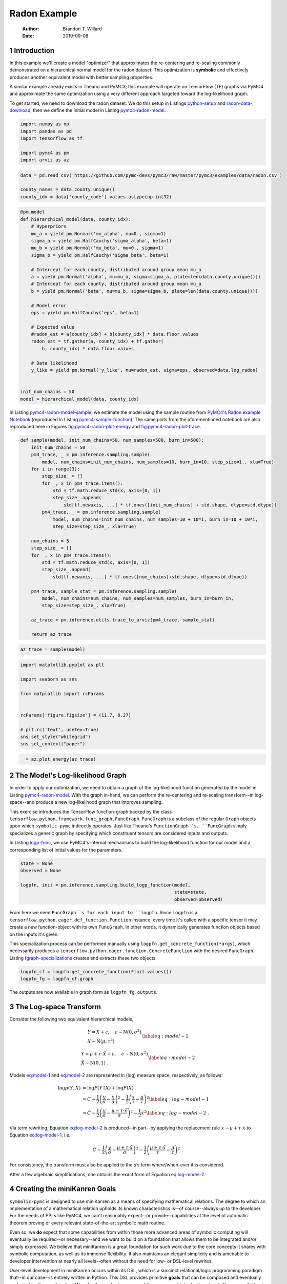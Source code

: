 =============
Radon Example
=============

    :Author: Brandon T. Willard
    :Date: 2019-09-08



1 Introduction
--------------

In this example we'll create a model "optimizer" that approximates the
re-centering and re-scaling commonly demonstrated on a hierarchical normal model
for the radon dataset.  This optimization is **symbolic** and effectively produces
another equivalent model with better sampling properties.

A similar example already exists in Theano and PyMC3; this example will operate
on TensorFlow (TF) graphs via PyMC4 and approximate the same optimization using
a very different approach targeted toward the log-likelihood graph.

To get started, we need to download the radon dataset.  We do this setup in
Listings `python-setup`_ and `radon-data-download`_, then we
define the initial model in Listing `pymc4-radon-model`_.

.. code:: python
    :name: python-setup

    import numpy as np
    import pandas as pd
    import tensorflow as tf

    import pymc4 as pm
    import arviz as az

.. code:: python
    :name: radon-data-download

    data = pd.read_csv('https://github.com/pymc-devs/pymc3/raw/master/pymc3/examples/data/radon.csv')

    county_names = data.county.unique()
    county_idx = data['county_code'].values.astype(np.int32)

.. code:: python
    :name: pymc4-radon-model

    @pm.model
    def hierarchical_model(data, county_idx):
        # Hyperpriors
        mu_a = yield pm.Normal('mu_alpha', mu=0., sigma=1)
        sigma_a = yield pm.HalfCauchy('sigma_alpha', beta=1)
        mu_b = yield pm.Normal('mu_beta', mu=0., sigma=1)
        sigma_b = yield pm.HalfCauchy('sigma_beta', beta=1)

        # Intercept for each county, distributed around group mean mu_a
        a = yield pm.Normal('alpha', mu=mu_a, sigma=sigma_a, plate=len(data.county.unique()))
        # Intercept for each county, distributed around group mean mu_a
        b = yield pm.Normal('beta', mu=mu_b, sigma=sigma_b, plate=len(data.county.unique()))

        # Model error
        eps = yield pm.HalfCauchy('eps', beta=1)

        # Expected value
        #radon_est = a[county_idx] + b[county_idx] * data.floor.values
        radon_est = tf.gather(a, county_idx) + tf.gather(
            b, county_idx) * data.floor.values

        # Data likelihood
        y_like = yield pm.Normal('y_like', mu=radon_est, sigma=eps, observed=data.log_radon)


    init_num_chains = 50
    model = hierarchical_model(data, county_idx)

In Listing `pymc4-radon-model-sample`_, we estimate the model using the sample
routine from `PyMC4's Radon example Notebook <https://github.com/pymc-devs/pymc4/blob/master/notebooks/radon_hierarchical.ipynb>`_ (reproduced in Listing
`pymc4-sample-function`_).  The same plots from the aforementioned notebook are
also reproduced here in Figures `fig:pymc4-radon-plot-energy`_ and
`fig:pymc4-radon-plot-trace`_.

.. code:: python
    :name: pymc4-sample-function

    def sample(model, init_num_chains=50, num_samples=500, burn_in=500):
        init_num_chains = 50
        pm4_trace, _ = pm.inference.sampling.sample(
            model, num_chains=init_num_chains, num_samples=10, burn_in=10, step_size=1., xla=True)
        for i in range(3):
            step_size_ = []
            for _, x in pm4_trace.items():
                std = tf.math.reduce_std(x, axis=[0, 1])
                step_size_.append(
                    std[tf.newaxis, ...] * tf.ones([init_num_chains] + std.shape, dtype=std.dtype))
            pm4_trace, _ = pm.inference.sampling.sample(
                model, num_chains=init_num_chains, num_samples=10 + 10*i, burn_in=10 + 10*i,
                step_size=step_size_, xla=True)

        num_chains = 5
        step_size_ = []
        for _, x in pm4_trace.items():
            std = tf.math.reduce_std(x, axis=[0, 1])
            step_size_.append(
                std[tf.newaxis, ...] * tf.ones([num_chains]+std.shape, dtype=std.dtype))

        pm4_trace, sample_stat = pm.inference.sampling.sample(
            model, num_chains=num_chains, num_samples=num_samples, burn_in=burn_in,
            step_size=step_size_, xla=True)

        az_trace = pm.inference.utils.trace_to_arviz(pm4_trace, sample_stat)

        return az_trace

.. code:: python
    :name: pymc4-radon-model-sample

    az_trace = sample(model)

.. code:: python
    :name: pymc4-radon-plot-setup

    import matplotlib.pyplot as plt

    import seaborn as sns

    from matplotlib import rcParams


    rcParams['figure.figsize'] = (11.7, 8.27)

    # plt.rc('text', usetex=True)
    sns.set_style("whitegrid")
    sns.set_context("paper")

.. code:: python
    :name: pymc4-radon-plot-energy

    _ = az.plot_energy(az_trace)

.. _fig:pymc4-radon-plot-energy:

.. image:: _static/pymc4-radon-plot-energy.png


.. _fig:pymc4-radon-plot-trace:

.. image:: _static/pymc4-radon-plot-trace.png

2 The Model's Log-likelihood Graph
----------------------------------

In order to apply our optimization, we need to obtain a graph of the
log-likelihood function generated by the model in Listing `pymc4-radon-model`_.
With the graph in-hand, we can perform the re-centering and re-scaling
transform--in log-space--and produce a new log-likelihood graph that improves
sampling.

This exercise introduces the TensorFlow function-graph backed by the class
``tensorflow.python.framework.func_graph.FuncGraph``.
``FuncGraph`` is a subclass of the regular
``Graph`` objects upon which
``symbolic-pymc`` indirectly operates.  Just like
Theano's
``FunctionGraph``s, ``FuncGraph``
simply specializes a generic graph by specifying which constituent tensors are
considered inputs and outputs.

In Listing `logp-func`_, we use PyMC4's internal mechanisms to build the
log-likelihood function for our model and a corresponding list of initial values
for the parameters.

.. code:: python
    :name: logp-func

    state = None
    observed = None

    logpfn, init = pm.inference.sampling.build_logp_function(model,
                                                             state=state,
                                                             observed=observed)

From here we need ``FuncGraph``s for each input
to ``logpfn``.  Since ``logpfn`` is
a ``tensorflow.python.eager.def_function.Function``
instance, every time it's called with a specific tensor it may create a new
function-object with its own ``FuncGraph``.  In other
words, it dynamically generates function objects based on the inputs it's given.

This specialization process can be performed manually
using ``logpfn.get_concrete_function(*args)``, which
necessarily produces
a ``tensorflow.python.eager.function.ConcreteFunction``
with the desired ``FuncGraph``.  Listing
`fgraph-specializations`_ creates and extracts these two objects.

.. code:: python
    :name: fgraph-specializations

    logpfn_cf = logpfn.get_concrete_function(*init.values())
    logpfn_fg = logpfn_cf.graph

The outputs are now available in graph form
as ``logpfn_fg.outputs``.

3 The Log-space Transform
-------------------------

Consider the following two equivalent hierarchical models,

.. math::

    \begin{equation}
      \begin{gathered}
        Y = X + \epsilon, \quad
        \epsilon \sim \operatorname{N}\left(0, \sigma^2\right)
        \\
        X \sim \operatorname{N}\left(\mu, \tau^2\right)
      \end{gathered}
    \label{eq:model-1}
    \end{equation}

.. math::

    \begin{equation}
      \begin{gathered}
        Y = \mu + \tau \cdot \tilde{X} + \epsilon, \quad
        \epsilon \sim \operatorname{N}\left(0, \sigma^2\right)
        \\
        \tilde{X} \sim \operatorname{N}\left(0, 1\right)
      \;.
      \end{gathered}
    \label{eq:model-2}
    \end{equation}

Models `eq:model-1 <eq:model-1>`_ and `eq:model-2 <eq:model-2>`_ are represented in (log) measure space,
respectively, as follows:

.. math::

    \begin{align}
        \log p(Y, X) &= \log P(Y\mid X) + \log P(X)
        \nonumber
        \\
        &= C - \frac{1}{2} \left(\frac{y}{\sigma} - \frac{x}{\sigma}\right)^2 -
           \frac{1}{2} \left(\frac{x}{\tau} - \frac{\mu}{\tau}\right)^2
        \label{eq:log-model-1}
        \\
        &= \tilde{C} - \frac{1}{2} \left(\frac{y}{\sigma} - \frac{\mu - \tau \cdot \tilde{x}}{\sigma}\right)^2 - \frac{1}{2} \tilde{x}^2
      \label{eq:log-model-2}
      \;.
    \end{align}

Via term rewriting, Equation `eq:log-model-2 <eq:log-model-2>`_ is produced--in part--by
applying the replacement rule :math:`x \to \mu + \tau \cdot \tilde{x}` to Equation
`eq:log-model-1 <eq:log-model-1>`_, i.e.

.. math::

    \begin{align*}
    \tilde{C} - \frac{1}{2} \left(\frac{y}{\sigma} - \frac{\mu + \tau \cdot \tilde{x}}{\sigma}\right)^2 -
      \frac{1}{2} \left(\frac{\mu + \tau \cdot \tilde{x}}{\tau} - \frac{\mu}{\tau}\right)^2
    \;.
    \end{align*}

For consistency, the transform must also be applied to the :math:`dx` term
where/when-ever it is considered.

After a few algebraic simplifications, one obtains the exact form of Equation
`eq:log-model-2 <eq:log-model-2>`_.

4 Creating the miniKanren Goals
-------------------------------

``symbolic-pymc`` is designed to use miniKanren as
a means of specifying mathematical relations.  The degree to which an
implementation of a mathematical relation upholds its known characteristics
is--of course--always up to the developer.  For the needs of PPLs like PyMC4,
we can't reasonably expect--or provide--capabilities at the level of automatic
theorem proving or every relevant state-of-the-art symbolic math routine.

Even so, we **do** expect that some capabilities from within those more advanced areas
of symbolic computing will eventually be required--or necessary--and we want to build on a
foundation that allows them to be integrated and/or simply expressed.  We believe that
miniKanren is a great foundation for such work due to the core concepts it shares with
symbolic computation, as well as its immense flexibility.
It also maintains an elegant simplicity and is amenable to developer
intervention at nearly all levels--often without the need for low- or
DSL-level rewrites.

User-level development in miniKanren occurs within its DSL, which is a succinct
relational/logic programming paradigm that--in our case--is entirely written in
Python.  This DSL provides primitive **goals** that can be composed and eventually
evaluated by the ``run`` function.  We refer the reader
to any one of the many great introductions to miniKanren available at `http://minikanren.org <http://minikanren.org>`_,
or, for the specific Python package used here: `this simple introduction <https://github.com/logpy/logpy/blob/master/doc/basic.md>`_.

For the matter at hand, we need to create goals that implement the substitution
described above.  The first step is to understand the exact TF graphs involved,
and the best way to do that is to construct the relevant graph objects, observe
them directly, and build "patterns" that match their general forms.  Patterns
are built with ``symbolic-pymc`` meta objects obtained from
the ``mt`` helper "namespace".  Wherever we want to leave
room for variation/ambiguity, we use a "logic variable" instead of an explicit
TF (meta) object.  Logic variables are created
with ``var()`` and can optionally be given a string "name"
argument that identifies them globally as a singleton-like object.

4.1 Inspecting the TF Graphs
~~~~~~~~~~~~~~~~~~~~~~~~~~~~

In our case, the log-density returned by PyMC4--via the TensorFlow Probability
library (TFP)-- uses ``tf.math.squared_difference`` to
construct the "squared error" term in the exponential of a normal distribution.
This term contains everything we need to construct the substitution as a pair
of TF graph objects.

Listing `tfp-normal-log-lik-graph`_ shows the graph produced by a normal
distribution in TFP.

.. code:: python
    :name: tfp-normal-log-lik-graph

    import tensorflow_probability as tfp

    from tensorflow.python.eager.context import graph_mode
    from tensorflow.python.framework.ops import disable_tensor_equality

    from symbolic_pymc.tensorflow.printing import tf_dprint


    disable_tensor_equality()

    with graph_mode(), tf.Graph().as_default() as test_graph:
        mu_tf = tf.compat.v1.placeholder(tf.float32, name='mu',
                                         shape=tf.TensorShape([None]))
        tau_tf = tf.compat.v1.placeholder(tf.float32, name='tau',
                                          shape=tf.TensorShape([None]))

        normal_tfp = tfp.distributions.normal.Normal(mu_tf, tau_tf)

        value_tf = tf.compat.v1.placeholder(tf.float32, name='value',
                                            shape=tf.TensorShape([None]))

        normal_log_lik = normal_tfp.log_prob(value_tf)

.. code:: python
    :name: tfp-normal-log-lik-graph-print

    tf_dprint(normal_log_lik)

.. code:: text

    Tensor(Sub):0,	dtype=float32,	shape=[None],	"Normal_1/log_prob/sub:0"
    |  Tensor(Mul):0,	dtype=float32,	shape=[None],	"Normal_1/log_prob/mul:0"
    |  |  Tensor(Const):0,	dtype=float32,	shape=[],	"Normal_1/log_prob/mul/x:0"
    |  |  |  -0.5
    |  |  Tensor(SquaredDifference):0,	dtype=float32,	shape=[None],	"Normal_1/log_prob/SquaredDifference:0"
    |  |  |  Tensor(RealDiv):0,	dtype=float32,	shape=[None],	"Normal_1/log_prob/truediv:0"
    |  |  |  |  Tensor(Placeholder):0,	dtype=float32,	shape=[None],	"value:0"
    |  |  |  |  Tensor(Placeholder):0,	dtype=float32,	shape=[None],	"tau:0"
    |  |  |  Tensor(RealDiv):0,	dtype=float32,	shape=[None],	"Normal_1/log_prob/truediv_1:0"
    |  |  |  |  Tensor(Placeholder):0,	dtype=float32,	shape=[None],	"mu:0"
    |  |  |  |  Tensor(Placeholder):0,	dtype=float32,	shape=[None],	"tau:0"
    |  Tensor(AddV2):0,	dtype=float32,	shape=[None],	"Normal_1/log_prob/add:0"
    |  |  Tensor(Const):0,	dtype=float32,	shape=[],	"Normal_1/log_prob/add/x:0"
    |  |  |  0.9189385
    |  |  Tensor(Log):0,	dtype=float32,	shape=[None],	"Normal_1/log_prob/Log:0"
    |  |  |  Tensor(Placeholder):0,	dtype=float32,	shape=[None],	"tau:0"

Instead of looking for the entire log-likelihood graph for a distribution, we
can focus on only the ``SquaredDifference`` operators,
since they contain all the relevant terms for our transformation.

More specifically, if we can identify "chains" of such terms,
i.e.  ``SquaredDifference(y, x)``
and ``SquaredDifference(x, mu)``, then we might be able to
assume that the corresponding subgraph was formed from such a hierarchical
normal model.

Listing `show-squared-diff-terms`_ shows the ``SquaredDifference``
sub-graphs in the log-likelihood graph for our radon model.  It demonstrates two
instances of said ``SquaredDifference``
"chains": they involve tensors named ``values_5`` and ``values_1``.

.. code:: python
    :name: show-squared-diff-terms

    square_diff_outs = [o.outputs[0] for o in logpfn_fg.get_operations()
                        if o.type == 'SquaredDifference' or o.type.startswith('Gather')]

    for t in square_diff_outs:
        tf_dprint(t)

.. code:: text

    Tensor(GatherV2):0,	dtype=float32,	shape=[919],	"GatherV2:0"
    |  Tensor(Placeholder):0,	dtype=float32,	shape=[85],	"values_1:0"
    |  Tensor(Const):0,	dtype=int32,	shape=[919],	"GatherV2/indices:0"
    |  |  [ 0  0  0 ... 83 84 84]
    |  Tensor(Const):0,	dtype=int32,	shape=[],	"GatherV2/axis:0"
    |  |  0
    Tensor(GatherV2):0,	dtype=float32,	shape=[919],	"GatherV2_1:0"
    |  Tensor(Placeholder):0,	dtype=float32,	shape=[85],	"values_3:0"
    |  Tensor(Const):0,	dtype=int32,	shape=[919],	"GatherV2_1/indices:0"
    |  |  [ 0  0  0 ... 83 84 84]
    |  Tensor(Const):0,	dtype=int32,	shape=[],	"GatherV2_1/axis:0"
    |  |  0
    Tensor(SquaredDifference):0,	dtype=float32,	shape=[],	"Normal_5/log_prob/SquaredDifference:0"
    |  Tensor(RealDiv):0,	dtype=float32,	shape=[],	"Normal_5/log_prob/truediv:0"
    |  |  Tensor(Placeholder):0,	dtype=float32,	shape=[],	"values_0:0"
    |  |  Tensor(Const):0,	dtype=float32,	shape=[],	"Normal/scale:0"
    |  |  |  1.
    |  Tensor(RealDiv):0,	dtype=float32,	shape=[],	"Normal_5/log_prob/truediv_1:0"
    |  |  Tensor(Const):0,	dtype=float32,	shape=[],	"Normal/loc:0"
    |  |  |  0.
    |  |  Tensor(Const):0,	dtype=float32,	shape=[],	"Normal/scale:0"
    |  |  |  1.
    Tensor(SquaredDifference):0,	dtype=float32,	shape=[],	"Normal_1_1/log_prob/SquaredDifference:0"
    |  Tensor(RealDiv):0,	dtype=float32,	shape=[],	"Normal_1_1/log_prob/truediv:0"
    |  |  Tensor(Placeholder):0,	dtype=float32,	shape=[],	"values_6:0"
    |  |  Tensor(Const):0,	dtype=float32,	shape=[],	"Normal_1/scale:0"
    |  |  |  1.
    |  Tensor(RealDiv):0,	dtype=float32,	shape=[],	"Normal_1_1/log_prob/truediv_1:0"
    |  |  Tensor(Const):0,	dtype=float32,	shape=[],	"Normal_1/loc:0"
    |  |  |  0.
    |  |  Tensor(Const):0,	dtype=float32,	shape=[],	"Normal_1/scale:0"
    |  |  |  1.
    Tensor(SquaredDifference):0,	dtype=float32,	shape=[85],	"SampleNormal_2_1/log_prob/Normal_2/log_prob/SquaredDifference:0"
    |  Tensor(RealDiv):0,	dtype=float32,	shape=[85],	"SampleNormal_2_1/log_prob/Normal_2/log_prob/truediv:0"
    |  |  Tensor(Transpose):0,	dtype=float32,	shape=[85],	"SampleNormal_2_1/log_prob/transpose:0"
    |  |  |  Tensor(Reshape):0,	dtype=float32,	shape=[85],	"SampleNormal_2_1/log_prob/Reshape:0"
    |  |  |  |  Tensor(Placeholder):0,	dtype=float32,	shape=[85],	"values_1:0"
    |  |  |  |  Tensor(Const):0,	dtype=int32,	shape=[1],	"SampleNormal_2_1/log_prob/Reshape/shape:0"
    |  |  |  |  |  [85]
    |  |  |  Tensor(Const):0,	dtype=int32,	shape=[1],	"SampleNormal_2_1/log_prob/transpose/perm:0"
    |  |  |  |  [0]
    |  |  Tensor(Exp):0,	dtype=float32,	shape=[],	"exp_1/forward/Exp:0"
    |  |  |  Tensor(Placeholder):0,	dtype=float32,	shape=[],	"values_5:0"
    |  Tensor(RealDiv):0,	dtype=float32,	shape=[],	"SampleNormal_2_1/log_prob/Normal_2/log_prob/truediv_1:0"
    |  |  Tensor(Placeholder):0,	dtype=float32,	shape=[],	"values_0:0"
    |  |  Tensor(Exp):0,	dtype=float32,	shape=[],	"exp_1/forward/Exp:0"
    |  |  |  ...
    Tensor(SquaredDifference):0,	dtype=float32,	shape=[85],	"SampleNormal_3_1/log_prob/Normal_3/log_prob/SquaredDifference:0"
    |  Tensor(RealDiv):0,	dtype=float32,	shape=[85],	"SampleNormal_3_1/log_prob/Normal_3/log_prob/truediv:0"
    |  |  Tensor(Transpose):0,	dtype=float32,	shape=[85],	"SampleNormal_3_1/log_prob/transpose:0"
    |  |  |  Tensor(Reshape):0,	dtype=float32,	shape=[85],	"SampleNormal_3_1/log_prob/Reshape:0"
    |  |  |  |  Tensor(Placeholder):0,	dtype=float32,	shape=[85],	"values_3:0"
    |  |  |  |  Tensor(Const):0,	dtype=int32,	shape=[1],	"SampleNormal_3_1/log_prob/Reshape/shape:0"
    |  |  |  |  |  [85]
    |  |  |  Tensor(Const):0,	dtype=int32,	shape=[1],	"SampleNormal_3_1/log_prob/transpose/perm:0"
    |  |  |  |  [0]
    |  |  Tensor(Exp):0,	dtype=float32,	shape=[],	"exp_2_1/forward/Exp:0"
    |  |  |  Tensor(Placeholder):0,	dtype=float32,	shape=[],	"values_2:0"
    |  Tensor(RealDiv):0,	dtype=float32,	shape=[],	"SampleNormal_3_1/log_prob/Normal_3/log_prob/truediv_1:0"
    |  |  Tensor(Placeholder):0,	dtype=float32,	shape=[],	"values_6:0"
    |  |  Tensor(Exp):0,	dtype=float32,	shape=[],	"exp_2_1/forward/Exp:0"
    |  |  |  ...
    Tensor(SquaredDifference):0,	dtype=float32,	shape=[919],	"Normal_4_1/log_prob/SquaredDifference:0"
    |  Tensor(RealDiv):0,	dtype=float32,	shape=[919],	"Normal_4_1/log_prob/truediv:0"
    |  |  Tensor(Const):0,	dtype=float32,	shape=[919],	"Normal_4_1/log_prob/value:0"
    |  |  |  [0.8329091 0.8329091 1.0986123 ... 1.6292405 1.3350011 1.0986123]
    |  |  Tensor(Exp):0,	dtype=float32,	shape=[],	"exp_3_1/forward/Exp:0"
    |  |  |  Tensor(Placeholder):0,	dtype=float32,	shape=[],	"values_4:0"
    |  Tensor(RealDiv):0,	dtype=float32,	shape=[919],	"Normal_4_1/log_prob/truediv_1:0"
    |  |  Tensor(AddV2):0,	dtype=float32,	shape=[919],	"add:0"
    |  |  |  Tensor(GatherV2):0,	dtype=float32,	shape=[919],	"GatherV2:0"
    |  |  |  |  Tensor(Placeholder):0,	dtype=float32,	shape=[85],	"values_1:0"
    |  |  |  |  Tensor(Const):0,	dtype=int32,	shape=[919],	"GatherV2/indices:0"
    |  |  |  |  |  [ 0  0  0 ... 83 84 84]
    |  |  |  |  Tensor(Const):0,	dtype=int32,	shape=[],	"GatherV2/axis:0"
    |  |  |  |  |  0
    |  |  |  Tensor(Mul):0,	dtype=float32,	shape=[919],	"mul:0"
    |  |  |  |  Tensor(GatherV2):0,	dtype=float32,	shape=[919],	"GatherV2_1:0"
    |  |  |  |  |  Tensor(Placeholder):0,	dtype=float32,	shape=[85],	"values_3:0"
    |  |  |  |  |  Tensor(Const):0,	dtype=int32,	shape=[919],	"GatherV2_1/indices:0"
    |  |  |  |  |  |  [ 0  0  0 ... 83 84 84]
    |  |  |  |  |  Tensor(Const):0,	dtype=int32,	shape=[],	"GatherV2_1/axis:0"
    |  |  |  |  |  |  0
    |  |  |  |  Tensor(Const):0,	dtype=float32,	shape=[919],	"mul/y:0"
    |  |  |  |  |  [1. 0. 0. ... 0. 0. 0.]
    |  |  Tensor(Exp):0,	dtype=float32,	shape=[],	"exp_3_1/forward/Exp:0"
    |  |  |  ...

The names in the TFP graph are not based on the PyMC4 model objects, so, to make
the graph output slightly more interpretable, Listing
`model-names-to-tfp-names`_ attempts to re-associate the TF and PyMC4 object names.

.. code:: python
    :name: model-names-to-tfp-names

    from pprint import pprint

    tfp_names_to_pymc = {i.name: k for i, k in zip(logpfn_cf.structured_input_signature[0], init.keys())}
    pymc_names_to_tfp = {v: k for k, v in tfp_names_to_pymc.items()}

    alpha_tf = logpfn_fg.get_operation_by_name(pymc_names_to_tfp['hierarchical_model/alpha'])
    beta_tf = logpfn_fg.get_operation_by_name(pymc_names_to_tfp['hierarchical_model/beta'])

    pprint(tfp_names_to_pymc)

.. code:: python

    {'values_0': 'hierarchical_model/mu_alpha',
     'values_1': 'hierarchical_model/alpha',
     'values_2': 'hierarchical_model/__log_sigma_beta',
     'values_3': 'hierarchical_model/beta',
     'values_4': 'hierarchical_model/__log_eps',
     'values_5': 'hierarchical_model/__log_sigma_alpha',
     'values_6': 'hierarchical_model/mu_beta'}

4.2 Graph Normalization
~~~~~~~~~~~~~~~~~~~~~~~

In general, we don't want our "patterns" to be "brittle", e.g. rely on
explicit--yet variable--term orderings in commutative operators (e.g. a pattern
that exclusively targets ``mt.add(x_lv, y_lv)`` and won't
match the equivalent ``mt.add(y_lv, x_lv)``).

The ``grappler`` library in TensorFlow provides a subset of
graph pruning/optimization steps.  Ideally, a library like ``grappler``
would provide full-fledged graph normalization/canonicalization upon which we could
base the subgraphs used in our relations.

While ``grappler`` does appear to provide some minimal
algebraic normalizations, the extent to which these are performed and their
breadth of relevant operator coverage isn't clear; however, the normalizations
that it does provide are worth using, so we'll make use of them throughout.

Listing `grappler-normalize-function`_ provides a simple means of
applying ``grappler``.

.. code:: python
    :name: grappler-normalize-function

    from tensorflow.core.protobuf import config_pb2

    from tensorflow.python.framework import ops
    from tensorflow.python.framework import importer
    from tensorflow.python.framework import meta_graph

    from tensorflow.python.grappler import cluster
    from tensorflow.python.grappler import tf_optimizer


    try:
        gcluster = cluster.Cluster()
    except tf.errors.UnavailableError:
        pass

    config = config_pb2.ConfigProto()


    def normalize_tf_graph(graph_output, new_graph=True, verbose=False):
        """Use grappler to normalize a graph.

        Arguments
        =========
        graph_output: Tensor
          A tensor we want to consider as "output" of a FuncGraph.

        Returns
        =======
        The simplified graph.
        """
        train_op = graph_output.graph.get_collection_ref(ops.GraphKeys.TRAIN_OP)
        train_op.clear()
        train_op.extend([graph_output])

        metagraph = meta_graph.create_meta_graph_def(graph=graph_output.graph)

        optimized_graphdef = tf_optimizer.OptimizeGraph(
            config, metagraph, verbose=verbose, cluster=gcluster)

        output_name = graph_output.name

        if new_graph:
            optimized_graph = ops.Graph()
        else:
            optimized_graph = ops.get_default_graph()
            del graph_output

        with optimized_graph.as_default():
            importer.import_graph_def(optimized_graphdef, name="")

        opt_graph_output = optimized_graph.get_tensor_by_name(output_name)

        return opt_graph_output

In Listing `grappler-normalize-function`_ we
run ``grappler`` on the log-likelihood graph for a normal
random variable from Listing `tfp-normal-log-lik-graph`_.

.. code:: python
    :name: grappler-normalize-test-graph

    normal_log_lik_opt = normalize_tf_graph(normal_log_lik)

Listing `opt-graph-output-cmp`_ compares the computed outputs for the original and
normalized graphs--given identical inputs.

.. code:: python
    :name: opt-graph-output-cmp

    res_unopt = normal_log_lik.eval({'mu:0': np.r_[3], 'tau:0': np.r_[1], 'value:0': np.r_[1]},
                                     session=tf.compat.v1.Session(graph=normal_log_lik.graph))

    res_opt = normal_log_lik_opt.eval({'mu:0': np.r_[3], 'tau:0': np.r_[1], 'value:0': np.r_[1]},
                                      session=tf.compat.v1.Session(graph=normal_log_lik_opt.graph))

    # They should be equal, naturally
    assert np.array_equal(res_unopt, res_opt)

    _ = [res_unopt, res_opt]

.. code:: python

    [array([-2.9189386], dtype=float32), array([-2.9189386], dtype=float32)]

.. code:: python
    :name: opt-graph-print

    tf_dprint(normal_log_lik_opt)

.. code:: text

    Tensor(Sub):0,	dtype=float32,	shape=[None],	"Normal_1/log_prob/sub:0"
    |  Tensor(Mul):0,	dtype=float32,	shape=[None],	"Normal_1/log_prob/mul:0"
    |  |  Tensor(SquaredDifference):0,	dtype=float32,	shape=[None],	"Normal_1/log_prob/SquaredDifference:0"
    |  |  |  Tensor(RealDiv):0,	dtype=float32,	shape=[None],	"Normal_1/log_prob/truediv:0"
    |  |  |  |  Tensor(Placeholder):0,	dtype=float32,	shape=[None],	"value:0"
    |  |  |  |  Tensor(Placeholder):0,	dtype=float32,	shape=[None],	"tau:0"
    |  |  |  Tensor(RealDiv):0,	dtype=float32,	shape=[None],	"Normal_1/log_prob/truediv_1:0"
    |  |  |  |  Tensor(Placeholder):0,	dtype=float32,	shape=[None],	"mu:0"
    |  |  |  |  Tensor(Placeholder):0,	dtype=float32,	shape=[None],	"tau:0"
    |  |  Tensor(Const):0,	dtype=float32,	shape=[],	"Normal_1/log_prob/mul/x:0"
    |  |  |  -0.5
    |  Tensor(AddV2):0,	dtype=float32,	shape=[None],	"Normal_1/log_prob/add:0"
    |  |  Tensor(Log):0,	dtype=float32,	shape=[None],	"Normal_1/log_prob/Log:0"
    |  |  |  Tensor(Placeholder):0,	dtype=float32,	shape=[None],	"tau:0"
    |  |  Tensor(Const):0,	dtype=float32,	shape=[],	"Normal_1/log_prob/add/x:0"
    |  |  |  0.9189385

From the output of Listing `opt-graph-print`_, we can see
that ``grappler`` has performed some constant folding and
has reordered the inputs in ``"add_1_1"``--among other
things.

4.3 miniKanren Transform Relations
~~~~~~~~~~~~~~~~~~~~~~~~~~~~~~~~~~

In Listings `kanren-shift-squaredo-func`_ and `tfp-normal-log-prob`_ we perform all
the necessary imports and create a few useful helper functions.

.. code:: python
    :name: kanren-shift-squaredo-func

    from itertools import chain
    from functools import partial
    from collections import Sequence

    from unification import var, reify, unify

    from kanren import run, eq, lall, conde
    from kanren.goals import not_equalo
    from kanren.core import goaleval

    from symbolic_pymc.meta import enable_lvar_defaults
    from symbolic_pymc.tensorflow.meta import mt
    from symbolic_pymc.relations import buildo
    from symbolic_pymc.relations.graph import graph_applyo, reduceo
    from symbolic_pymc.etuple import ExpressionTuple, etuple, etuplize


    def onceo(goal):
        """A non-relational operator that yields only the first result from a relation."""
        def onceo_goal(s):
            nonlocal goal
            g = reify(goal, s)
            g_stream = goaleval(g)(s)
            s = next(g_stream)
            yield s

        return onceo_goal


    def tf_graph_applyo(relation, a, b):
        """Construct a `graph_applyo` goal that evaluates a relation only at tensor nodes in a meta graph.

        Parameters
        ----------
        relation: function
          A binary relation/goal constructor function
        a: lvar, meta graph, or etuple
          The left-hand side of the relation.
        b: lvar, meta graph, or etuple
          The right-hand side of the relation
        """

        def _expand_some_nodes(node):
            if isinstance(node, mt.Tensor) and node.op is not None:
                return etuple(node.base_operator, *node.base_arguments, eval_obj=node)
            elif isinstance(node, Sequence):
                return node

            return None

        gapplyo = partial(graph_applyo, relation, preprocess_graph=_expand_some_nodes)
        return gapplyo(a, b)


    def eval_objo(x, y, shallow=True):
        """Create a goal that relates an ExpressionTuple to its evaluated result.

        It's not an `evalo`-like relation, because it won't generate
        `ExpressionTuple`s that evaluate to any value.
        """
        def eval_objo_goal(s):
            nonlocal x, y, shallow

            x_ref, y_ref, shallow = reify((x, y, shallow), s)

            if isinstance(x_ref, ExpressionTuple):
                x_ref = x_ref.eval_obj
                yield from eq(x_ref, y_ref)(s)
            else:
                try:
                    y_ref = etuplize(y_ref, shallow=shallow)
                    yield from eq(x_ref, y_ref)(s)
                except TypeError:
                    pass

        return eval_objo_goal

The function ``onceo`` is a goal that provides a convenient way to
extract only the first result from a goal stream.  This is useful when one only needs
the first result from a fixed-point-producing goal like ``graph_applyo`` (and
or TF-specific ``tf_graph_applyo``), since the first result
from such goals is the fixed-point--in certain cases--and the rest is a stream of goals
producing all the possible paths leading up to that point.

.. code:: python
    :name: tfp-normal-log-prob

    def mt_normal_log_prob(x, loc, scale):
        """Create a meta graph for canonicalized standard and non-standard TFP normal log-likelihoods."""
        if loc == 0:
            log_unnormalized_mt = mt.squareddifference(
                mt.realdiv(x, scale) if scale != 1 else mt.mul(np.array(1.0, 'float32'), x),
                mt(np.array(0.0, 'float32'))
            ) * np.array(-0.5, 'float32')
        else:
            log_unnormalized_mt = mt.squareddifference(
                mt.realdiv(x, scale) if scale != 1 else mt.mul(np.array(1.0, 'float32'), x),
                mt.realdiv(loc, scale) if scale != 1 else mt.mul(np.array(1.0, 'float32'), loc)
            ) * np.array(-0.5, 'float32')

        log_normalization_mt = mt((0.5 * np.log(2. * np.pi)).astype('float32'))

        if scale != 1:
            log_normalization_mt = mt.log(scale) + log_normalization_mt

        return log_unnormalized_mt - log_normalization_mt

Listing `tfp-normal-log-prob`_ is a function that will produce a meta graph for the
normalized form of a TFP normal log-likelihood.

In Listing `shift-squared-subso`_, we create the miniKanren goals that identify the
aforementioned normal log-likelihood "chains" and create the
re-centering/scaling substitutions.

.. code:: python
    :name: shift-squared-subso

    from kanren.assoccomm import eq_comm


    def shift_squared_subso(in_graph, out_graph):
        """Construct a goal that produces transforms for chains like (y + x)**2, (x + z)**2."""

        y_lv = var()
        x_lv = var()
        mu_x_lv = var()
        scale_y_lv = var()

        # TFP (or PyMC4) applies a reshape to the log-likelihood values, so
        # we need to anticipate that.  If we wanted, we could consider this
        # detail as just another possibility (and not a requirement) by using a
        # `conde` goal.
        y_rshp_lv = mt.reshape(y_lv, var(), name=var())
        y_loglik_lv = var()

        # Create a non-standard normal "pattern" graph for the "Y" term with all
        # the unnecessary details set to logic variables
        with enable_lvar_defaults('names', 'node_attrs'):
            y_loglik_pat_lv = mt_normal_log_prob(y_rshp_lv, x_lv, scale_y_lv)

        def y_loglik(in_g, out_g):
            return lall(eq_comm(y_loglik_pat_lv, in_g),
                        # This logic variable captures the *actual* subgraph that
                        # matches our pattern; we can't assume our pattern *is* the
                        # same subgraph, since we're considering commutative
                        # operations (i.e. our pattern might not have the same
                        # argument order as the actual subgraph, so we can't use it
                        # to search-and-replace later on).
                        eq(y_loglik_lv, in_g))

        # We do the same for the "X" term, but we include the possibility that
        # "X" is both a standard and a non-standard normal.
        with enable_lvar_defaults('names', 'node_attrs'):
            x_loglik_lv = mt_normal_log_prob(x_lv, mu_x_lv, var())
            x_std_loglik_lv = mt_normal_log_prob(x_lv, 0, 1)

        def x_loglik(in_g, out_g):
            return conde([eq_comm(in_g, x_loglik_lv)],
                         [eq_comm(in_g, x_std_loglik_lv)])

        # This is the re-center/scaling: mu + scale * y
        y_new_lv = mt.addv2(x_lv, mt.mul(scale_y_lv, y_lv))

        # We have to use a new variable here so that we avoid transforming
        # inside the transformed value.
        y_temp_lv = mt.Placeholder('float32')
        y_new_loglik_lv = mt_normal_log_prob(y_temp_lv, 0, 1)

        def trans_disto(in_g, out_g):
            return lall(eq(in_g, y_loglik_lv),
                        eq(out_g, y_new_loglik_lv))

        def trans_varo(in_g, out_g):
            return conde([eq(in_g, y_lv),
                          eq(out_g, y_new_lv)],
                         [eq(in_g, y_temp_lv),
                          eq(out_g, y_rshp_lv)])

        # A logic variable that corresponds to a partially transformed output
        # graph.
        loglik_replaced_et, loglik_replaced_mt = var(), var()
        y_transed_graph_et = var()

        res = lall(
            # The first (y - x/a)**2 (anywhere in the graph)
            tf_graph_applyo(y_loglik, in_graph, in_graph),

            # The corresponding (x/b - z)**2 (also anywhere else in the graph)
            tf_graph_applyo(x_loglik, in_graph, in_graph),

            # Not sure if we need this, but we definitely don't want X == Y
            (not_equalo, [y_lv, x_lv], True),

            # Replace Y's log-likelihood subgraph with the standardized version
            # onceo(reduceo(partial(tf_graph_applyo, trans_disto), in_graph, mid_graph)),
            onceo(tf_graph_applyo(trans_disto, in_graph, loglik_replaced_et)),

            # Evaluate the resulting expression tuples
            eval_objo(loglik_replaced_et, loglik_replaced_mt),

            # Replace any other references to Y with the transformed version and
            # any occurrences of our temporary Y variable.
            conde([onceo(tf_graph_applyo(trans_varo, loglik_replaced_mt, y_transed_graph_et)),
                   eval_objo(y_transed_graph_et, out_graph)],
                  # Y might only appear in its log-likelihood subgraph, so that no
                  # transformations are necessary/possible.  We address that
                  # possibility here.
                  [eq(loglik_replaced_mt, out_graph)]),
        )

        return res

.. code:: python
    :name: shift-squared-terms

    def shift_squared_terms(in_obj):
        """Re-center/scale hierarchical normals."""

        # Normalize and convert to a meta graph
        normed_in_obj = normalize_tf_graph(in_obj)

        with normed_in_obj.graph.as_default():

            in_obj = mt(normed_in_obj)
            out_graph_lv = var()
            res = run(1, out_graph_lv, reduceo(shift_squared_subso, in_obj, out_graph_lv))

            if res:

                def reify_res(graph_res):
                    """Reconstruct and/or reify meta object results."""
                    from_etuple = graph_res.eval_obj if isinstance(graph_res, ExpressionTuple) else graph_res
                    if hasattr(from_etuple, 'reify'):
                        return from_etuple.reify()
                    else:
                        return from_etuple

                res = [reify_res(r) for r in res]
            else:
                raise Exception('Pattern not found in graph.')

            if len(res) == 1 and isinstance(res[0], tf.Tensor):
                graph_res = res[0]
                return normalize_tf_graph(graph_res)
            else:
                raise Exception('Results could not be fully reified to a base object.')

4.3.1 Testing the new Goals
^^^^^^^^^^^^^^^^^^^^^^^^^^^

As a test, we will run our miniKanren relations on the log-likelihood graph for a
normal-normal hierarchical model in Listing `non-trivial-transform-test-graph`_.

.. code:: python
    :name: non-trivial-transform-test-graph

    with graph_mode(), tf.Graph().as_default() as demo_graph:
        X_tfp = tfp.distributions.normal.Normal(0.0, 1.0, name='X')

        x_tf = tf.compat.v1.placeholder(tf.float32, name='value_x',
                                        shape=tf.TensorShape([None]))

        tau_tf = tf.compat.v1.placeholder(tf.float32, name='tau',
                                          shape=tf.TensorShape([None]))

        Y_tfp = tfp.distributions.normal.Normal(x_tf, tau_tf, name='Y')

        y_tf = tf.compat.v1.placeholder(tf.float32, name='value_y',
                                        shape=tf.TensorShape([None]))

        y_T_reshaped = tf.transpose(tf.reshape(y_tf, []))

        # This term should end up being replaced by a standard normal
        hier_norm_lik = Y_tfp.log_prob(y_T_reshaped)
        # Nothing should happen to this one
        hier_norm_lik += X_tfp.log_prob(x_tf)
        # The transform y -> x + tau * y should be applied to this term
        hier_norm_lik += tf.math.squared_difference(y_tf / tau_tf, x_tf / tau_tf)

        hier_norm_lik = normalize_tf_graph(hier_norm_lik)

Listing `non-trivial-transform-test-graph-print`_ shows the form that
a graph representing a hierarchical normal-normal model will generally take
in TFP.

.. code:: python
    :name: non-trivial-transform-test-graph-print

    tf_dprint(hier_norm_lik)

.. code:: text

    Tensor(AddV2):0,	dtype=float32,	shape=[None],	"add_1:0"
    |  Tensor(SquaredDifference):0,	dtype=float32,	shape=[None],	"SquaredDifference:0"
    |  |  Tensor(RealDiv):0,	dtype=float32,	shape=[None],	"Y_1/log_prob/truediv_1:0"
    |  |  |  Tensor(Placeholder):0,	dtype=float32,	shape=[None],	"value_x:0"
    |  |  |  Tensor(Placeholder):0,	dtype=float32,	shape=[None],	"tau:0"
    |  |  Tensor(RealDiv):0,	dtype=float32,	shape=[None],	"truediv:0"
    |  |  |  Tensor(Placeholder):0,	dtype=float32,	shape=[None],	"value_y:0"
    |  |  |  Tensor(Placeholder):0,	dtype=float32,	shape=[None],	"tau:0"
    |  Tensor(AddV2):0,	dtype=float32,	shape=[None],	"add:0"
    |  |  Tensor(Sub):0,	dtype=float32,	shape=[None],	"X_1/log_prob/sub:0"
    |  |  |  Tensor(Mul):0,	dtype=float32,	shape=[None],	"X_1/log_prob/mul:0"
    |  |  |  |  Tensor(SquaredDifference):0,	dtype=float32,	shape=[None],	"X_1/log_prob/SquaredDifference:0"
    |  |  |  |  |  Tensor(Mul):0,	dtype=float32,	shape=[None],	"X_1/log_prob/truediv:0"
    |  |  |  |  |  |  Tensor(Const):0,	dtype=float32,	shape=[],	"ConstantFolding/X_1/log_prob/truediv_recip:0"
    |  |  |  |  |  |  |  1.
    |  |  |  |  |  |  Tensor(Placeholder):0,	dtype=float32,	shape=[None],	"value_x:0"
    |  |  |  |  |  Tensor(Const):0,	dtype=float32,	shape=[],	"X_1/log_prob/truediv_1:0"
    |  |  |  |  |  |  0.
    |  |  |  |  Tensor(Const):0,	dtype=float32,	shape=[],	"Y_1/log_prob/mul/x:0"
    |  |  |  |  |  -0.5
    |  |  |  Tensor(Const):0,	dtype=float32,	shape=[],	"Y_1/log_prob/add/x:0"
    |  |  |  |  0.9189385
    |  |  Tensor(Sub):0,	dtype=float32,	shape=[None],	"Y_1/log_prob/sub:0"
    |  |  |  Tensor(Mul):0,	dtype=float32,	shape=[None],	"Y_1/log_prob/mul:0"
    |  |  |  |  Tensor(SquaredDifference):0,	dtype=float32,	shape=[None],	"Y_1/log_prob/SquaredDifference:0"
    |  |  |  |  |  Tensor(RealDiv):0,	dtype=float32,	shape=[None],	"Y_1/log_prob/truediv:0"
    |  |  |  |  |  |  Tensor(Reshape):0,	dtype=float32,	shape=[],	"Reshape:0"
    |  |  |  |  |  |  |  Tensor(Placeholder):0,	dtype=float32,	shape=[None],	"value_y:0"
    |  |  |  |  |  |  |  Tensor(Const):0,	dtype=int32,	shape=[0],	"Reshape/shape:0"
    |  |  |  |  |  |  |  |  []
    |  |  |  |  |  |  Tensor(Placeholder):0,	dtype=float32,	shape=[None],	"tau:0"
    |  |  |  |  |  Tensor(RealDiv):0,	dtype=float32,	shape=[None],	"Y_1/log_prob/truediv_1:0"
    |  |  |  |  |  |  ...
    |  |  |  |  Tensor(Const):0,	dtype=float32,	shape=[],	"Y_1/log_prob/mul/x:0"
    |  |  |  |  |  -0.5
    |  |  |  Tensor(AddV2):0,	dtype=float32,	shape=[None],	"Y_1/log_prob/add:0"
    |  |  |  |  Tensor(Log):0,	dtype=float32,	shape=[None],	"Y_1/log_prob/Log:0"
    |  |  |  |  |  Tensor(Placeholder):0,	dtype=float32,	shape=[None],	"tau:0"
    |  |  |  |  Tensor(Const):0,	dtype=float32,	shape=[],	"Y_1/log_prob/add/x:0"
    |  |  |  |  |  0.9189385

Listing `non-trivial-transform-test-apply`_ runs our transformation and Listing
`non-trivial-transform-test-print-graph`_ prints the resulting graph.

.. code:: python
    :name: non-trivial-transform-test-apply

    with graph_mode(), hier_norm_lik.graph.as_default():
        test_output_res = shift_squared_terms(hier_norm_lik)
        assert test_output_res is not None

.. code:: python
    :name: non-trivial-transform-test-print-graph

    tf_dprint(test_output_res)

.. code:: text

    Tensor(AddV2):0,	dtype=float32,	shape=[None],	"add_1_1:0"
    |  Tensor(SquaredDifference):0,	dtype=float32,	shape=[None],	"SquaredDifference_5:0"
    |  |  Tensor(RealDiv):0,	dtype=float32,	shape=[None],	"Y_1/log_prob/truediv_1:0"
    |  |  |  Tensor(Placeholder):0,	dtype=float32,	shape=[None],	"value_x:0"
    |  |  |  Tensor(Placeholder):0,	dtype=float32,	shape=[None],	"tau:0"
    |  |  Tensor(RealDiv):0,	dtype=float32,	shape=[None],	"truediv_1:0"
    |  |  |  Tensor(AddV2):0,	dtype=float32,	shape=[None],	"AddV2:0"
    |  |  |  |  Tensor(Mul):0,	dtype=float32,	shape=[None],	"Mul_8:0"
    |  |  |  |  |  Tensor(Placeholder):0,	dtype=float32,	shape=[None],	"tau:0"
    |  |  |  |  |  Tensor(Placeholder):0,	dtype=float32,	shape=[None],	"value_y:0"
    |  |  |  |  Tensor(Placeholder):0,	dtype=float32,	shape=[None],	"value_x:0"
    |  |  |  Tensor(Placeholder):0,	dtype=float32,	shape=[None],	"tau:0"
    |  Tensor(AddV2):0,	dtype=float32,	shape=[None],	"add_2:0"
    |  |  Tensor(Sub):0,	dtype=float32,	shape=[None],	"X_1/log_prob/sub:0"
    |  |  |  Tensor(Mul):0,	dtype=float32,	shape=[None],	"X_1/log_prob/mul:0"
    |  |  |  |  Tensor(SquaredDifference):0,	dtype=float32,	shape=[None],	"X_1/log_prob/SquaredDifference:0"
    |  |  |  |  |  Tensor(Mul):0,	dtype=float32,	shape=[None],	"X_1/log_prob/truediv:0"
    |  |  |  |  |  |  Tensor(Const):0,	dtype=float32,	shape=[],	"ConstantFolding/X_1/log_prob/truediv_recip:0"
    |  |  |  |  |  |  |  1.
    |  |  |  |  |  |  Tensor(Placeholder):0,	dtype=float32,	shape=[None],	"value_x:0"
    |  |  |  |  |  Tensor(Const):0,	dtype=float32,	shape=[],	"X_1/log_prob/truediv_1:0"
    |  |  |  |  |  |  0.
    |  |  |  |  Tensor(Const):0,	dtype=float32,	shape=[],	"Y_1/log_prob/mul/x:0"
    |  |  |  |  |  -0.5
    |  |  |  Tensor(Const):0,	dtype=float32,	shape=[],	"Y_1/log_prob/add/x:0"
    |  |  |  |  0.9189385
    |  |  Tensor(Sub):0,	dtype=float32,	shape=[],	"sub_1_1:0"
    |  |  |  Tensor(Mul):0,	dtype=float32,	shape=[],	"mul_3_1:0"
    |  |  |  |  Tensor(SquaredDifference):0,	dtype=float32,	shape=[],	"SquaredDifference_2_1:0"
    |  |  |  |  |  Tensor(Reshape):0,	dtype=float32,	shape=[],	"Reshape_1:0"
    |  |  |  |  |  |  Tensor(Placeholder):0,	dtype=float32,	shape=[None],	"value_y:0"
    |  |  |  |  |  |  Tensor(Const):0,	dtype=int32,	shape=[0],	"Reshape/shape:0"
    |  |  |  |  |  |  |  []
    |  |  |  |  |  Tensor(Const):0,	dtype=float32,	shape=[],	"X_1/log_prob/truediv_1:0"
    |  |  |  |  |  |  0.
    |  |  |  |  Tensor(Const):0,	dtype=float32,	shape=[],	"Y_1/log_prob/mul/x:0"
    |  |  |  |  |  -0.5
    |  |  |  Tensor(Const):0,	dtype=float32,	shape=[],	"Y_1/log_prob/add/x:0"
    |  |  |  |  0.9189385

4.4 Missing Graph Simplifications
~~~~~~~~~~~~~~~~~~~~~~~~~~~~~~~~~

From Listing `non-trivial-transform-test-print-graph`_ we can see
that ``grappler`` is not applying enough algebraic
simplifications (e.g. it doesn't remove multiplications with 1 or reduce the
:math:`\left(\mu + x - \mu \right)^2` term
in ``SquaredDifference``).

Does missing this simplification amount to anything practical?
Listing `non-trivial-transform-eval`_ demonstrates the difference between
our model without the simplification and a manually constructed model without
the redundancy in ``SquaredDifference``.

.. code:: python
    :name: non-trivial-transform-eval

    def compute_point_diff():
        with graph_mode(), demo_graph.as_default():

            Y_trans_tfp = tfp.distributions.normal.Normal(0.0, 1.0, name='Y_trans')

            y_shifted_tf = x_tf + tau_tf * y_tf

            hier_norm_trans_lik = tf.math.log(y_shifted_tf) + Y_trans_tfp.log_prob(y_T_reshaped) + X_tfp.log_prob(x_tf)
            hier_norm_trans_lik = normalize_tf_graph(hier_norm_trans_lik)


        test_point = {x_tf.name: np.r_[1.0],
                      tau_tf.name: np.r_[1e-20],
                      y_tf.name: np.r_[1000.1]}

        with tf.compat.v1.Session(graph=test_output_res.graph).as_default():
            val = test_output_res.eval(test_point)

        with tf.compat.v1.Session(graph=hier_norm_trans_lik.graph).as_default():
            val_2 = hier_norm_trans_lik.eval(test_point)

        return val, val_2

.. code:: python
    :name: non-trivial-transform-eval-print

    _ = np.subtract(*compute_point_diff())

.. code:: text

    [0.]

The output of Listing `non-trivial-transform-eval-print`_ shows exactly how large
the discrepancy can be for carefully chosen parameter values.  More
specifically, as ``tau_tf`` gets smaller and the magnitude
of the difference ``x_tf - y_tf`` gets larger, the
discrepancy can increase.  Since such parameter values are likely to be visited
during sampling, we should address this missing simplification.

In Listing `further-simplify-test-graph`_ we create a goal that performs that
aforementioned simplification for ``SquaredDifference``.

.. code:: python
    :name: recenter-sqrdiffo

    def recenter_sqrdiffo(in_g, out_g):
        """Create a goal that essentially reduces `(a / d - (a + d * c) / d)**2` to `d**2`"""
        a_sqd_lv, b_sqd_lv, d_sqd_lv = var(), var(), var()

        # Pattern: (a / d - b / d)**2
        target_sqrdiff_lv = mt.SquaredDifference(
            mt.realdiv(a_sqd_lv, d_sqd_lv, name=var()),
            mt.realdiv(b_sqd_lv, d_sqd_lv, name=var()),
            name=var()
        )

        # Pattern: d * c + a
        c_sqd_lv = var()
        b_part_lv = mt.addv2(mt.mul(d_sqd_lv, c_sqd_lv, name=var()), a_sqd_lv, name=var())

        # Replacement: c**2
        simplified_sqrdiff_lv = mt.SquaredDifference(
            c_sqd_lv,
            0.0
        )

        reshape_lv = var()
        simplified_sqrdiff_reshaped_lv = mt.SquaredDifference(
            mt.reshape(c_sqd_lv, reshape_lv),
            0.0
        )

        res = lall(
            # input == (a / d - b / d)**2 must be "true"
            eq(in_g, target_sqrdiff_lv),
            # "and"
            conde([
                # "if" b == d * c + a is "true"
                eq(b_sqd_lv, b_part_lv),
                # "then" output ==  (c - 0)**2 is also "true"
                eq(out_g, simplified_sqrdiff_lv)

                # "or"
            ], [
                # We have to use this to cover some variation also not
                # sufficiently/consistently "normalized" by `grappler`.

                # "if" b == reshape(d * c + a, ?) is "true"
                eq(b_sqd_lv, mt.reshape(b_part_lv, reshape_lv, name=var())),
                # "then" output == (reshape(c, ?) - 0)**2 is also "true"
                eq(out_g, simplified_sqrdiff_reshaped_lv)
            ]))
        return res

We apply the simplification in Listing `further-simplify-test-graph`_ and print
the results in `further-simplify-test-graph-print`_.

.. code:: python
    :name: further-simplify-test-graph

    with graph_mode(), test_output_res.graph.as_default():

        res = run(1, var('q'),
                  reduceo(lambda x, y: tf_graph_applyo(recenter_sqrdiffo, x, y),
                          test_output_res, var('q')))

        test_output_res = normalize_tf_graph(res[0].eval_obj.reify())

.. code:: python
    :name: further-simplify-test-graph-print

    tf_dprint(test_output_res.graph.get_tensor_by_name('SquaredDifference:0'))

.. code:: text

    Tensor(SquaredDifference):0,	shape=[None]	"SquaredDifference:0"
    |  Tensor(Const):0,	shape=[]	"X_1/log_prob/truediv_1:0"
    |  |  0.
    |  Tensor(Placeholder):0,	shape=[None]	"value_y:0"

After simplification, the difference is now gone.

.. code:: python
    :name: non-trivial-transform-simplified-eval-print

    _ = np.subtract(*compute_point_diff())

.. code:: text

    [0.]

5 Transforming the Log-likelihood Graph
---------------------------------------

Now, we're ready to apply the transform to the radon model log-likelihood graph.

.. code:: python
    :name: transform-logpfn

    with graph_mode(), tf.Graph().as_default() as trans_graph:

        logpfn_fg_out = normalize_tf_graph(logpfn_fg.outputs[0])
        logpfn_trans_tf = shift_squared_terms(logpfn_fg_out)

    with graph_mode(), logpfn_fg_out.graph.as_default():
        out_graph_lv = var()
        res = run(1, out_graph_lv, reduceo(shift_squared_subso, logpfn_fg_out, out_graph_lv))
        res = res[0].reify()

        # FIXME: commutative eq is causing us to reify ground/base sub-graphs with the wrong
        # parameter order.
        from symbolic_pymc.utils import meta_parts_unequal
        meta_parts_unequal(self, mt(existing_op))

    assert logpfn_trans_tf is not None

.. code:: python
    :name: simplify-transformed-logpfn

    with graph_mode(), logpfn_trans_tf.graph.as_default():

        res = run(1, var('q'),
                  reduceo(lambda x, y: tf_graph_applyo(recenter_sqrdiffo, x, y),
                          logpfn_trans_tf, var('q')))

        logpfn_trans_tf = normalize_tf_graph(res[0].eval_obj.reify())

Listing `print-transformed-remaps`_ shows the replacements that were made
throughout the graph.  Two replacements were found and they appear to correspond
to the un-centered normal distribution terms ``a``
and ``b`` in our model--as intended.

.. code:: python
    :name: print-transformed-remaps

    for rm in logpfn_remaps:
        for r in rm:
          tf_dprint(r[0])
          print("->")
          tf_dprint(r[1])
          print("------")

.. code:: text

    Tensor(Placeholder):0,	shape=[85]	"values_2:0"
    ->
    Tensor(AddV2):0,	shape=[85]	"AddV2:0"
    |  Tensor(Placeholder):0,	shape=[]	"values_4:0"
    |  Tensor(Mul):0,	shape=[85]	"Mul_4:0"
    |  |  Tensor(Exp):0,	shape=[]	"exp_2_1/forward/Exp:0"
    |  |  |  Tensor(Placeholder):0,	shape=[]	"values_5:0"
    |  |  Tensor(Placeholder):0,	shape=[85]	"values_2:0"
    ------
    Tensor(Log):0,	shape=~_175065	"SampleNormal_3_1/log_prob/Normal_3/log_prob/Log:0"
    |  Tensor(Exp):0,	shape=[]	"exp_2_1/forward/Exp:0"
    |  |  Tensor(Placeholder):0,	shape=[]	"values_5:0"
    ->
    0.0
    ------

Likewise, Listing `show-squared-diff-terms-in-trans`_ shows
``SquaredDifference`` subgraphs that appear in the
transformed log-likelihood.

.. code:: python
    :name: show-squared-diff-terms-in-trans

    square_diff_outs = [o.outputs[0] for o in logpfn_trans_tf.graph.get_operations()
                        if o.type == 'SquaredDifference' or
                        o.type.startswith('Gather') or o.type == 'Log']

    for t in square_diff_outs:
        tf_dprint(t)

.. code:: text

    Tensor(GatherV2):0,	shape=[919]	"GatherV2:0"
    |  Tensor(Placeholder):0,	shape=[85]	"values_3:0"
    |  Tensor(Const):0,	shape=[919]	"GatherV2/indices:0"
    |  |  [ 0  0  0 ... 83 84 84]
    |  Tensor(Const):0,	shape=[]	"GatherV2/axis:0"
    |  |  0
    Tensor(Log):0,	shape=[]	"SampleNormal_2_1/log_prob/Normal_2/log_prob/Log:0"
    |  Tensor(Exp):0,	shape=[]	"exp_1/forward/Exp:0"
    |  |  Tensor(Placeholder):0,	shape=[]	"values_0:0"
    Tensor(SquaredDifference):0,	shape=[]	"Normal_5/log_prob/SquaredDifference:0"
    |  Tensor(Const):0,	shape=[]	"Const_723:0"
    |  |  0.
    |  Tensor(Mul):0,	shape=[]	"Normal_5/log_prob/truediv:0"
    |  |  Tensor(Const):0,	shape=[]	"exp_3_2/inverse_log_det_jacobian/mul_1:0"
    |  |  |  1.
    |  |  Tensor(Placeholder):0,	shape=[]	"values_1:0"
    Tensor(SquaredDifference):0,	shape=[85]	"SquaredDifference:0"
    |  Tensor(Const):0,	shape=[]	"Const_723:0"
    |  |  0.
    |  Tensor(Reshape):0,	shape=[85]	"Reshape:0"
    |  |  Tensor(Placeholder):0,	shape=[85]	"values_2:0"
    |  |  Tensor(Const):0,	shape=[1]	"SampleNormal_2_1/log_prob/Reshape/shape:0"
    |  |  |  [85]
    Tensor(SquaredDifference):0,	shape=[]	"Normal_1_1/log_prob/SquaredDifference:0"
    |  Tensor(Const):0,	shape=[]	"Const_723:0"
    |  |  0.
    |  Tensor(Mul):0,	shape=[]	"Normal_1_1/log_prob/truediv:0"
    |  |  Tensor(Const):0,	shape=[]	"exp_3_2/inverse_log_det_jacobian/mul_1:0"
    |  |  |  1.
    |  |  Tensor(Placeholder):0,	shape=[]	"values_4:0"
    Tensor(Log):0,	shape=[]	"Normal_4_1/log_prob/Log:0"
    |  Tensor(Exp):0,	shape=[]	"exp_3_1/forward/Exp:0"
    |  |  Tensor(Placeholder):0,	shape=[]	"values_6:0"
    Tensor(SquaredDifference):0,	shape=[85]	"SampleNormal_2_1/log_prob/Normal_2/log_prob/SquaredDifference:0"
    |  Tensor(RealDiv):0,	shape=[85]	"SampleNormal_2_1/log_prob/Normal_2/log_prob/truediv:0"
    |  |  Tensor(Reshape):0,	shape=[85]	"SampleNormal_2_1/log_prob/Reshape:0"
    |  |  |  Tensor(Placeholder):0,	shape=[85]	"values_3:0"
    |  |  |  Tensor(Const):0,	shape=[1]	"SampleNormal_2_1/log_prob/Reshape/shape:0"
    |  |  |  |  [85]
    |  |  Tensor(Exp):0,	shape=[]	"exp_1/forward/Exp:0"
    |  |  |  Tensor(Placeholder):0,	shape=[]	"values_0:0"
    |  Tensor(RealDiv):0,	shape=[]	"SampleNormal_2_1/log_prob/Normal_2/log_prob/truediv_1:0"
    |  |  Tensor(Placeholder):0,	shape=[]	"values_1:0"
    |  |  Tensor(Exp):0,	shape=[]	"exp_1/forward/Exp:0"
    |  |  |  ...
    Tensor(GatherV2):0,	shape=[919]	"GatherV2_1_1:0"
    |  Tensor(AddV2):0,	shape=[85]	"AddV2:0"
    |  |  Tensor(Mul):0,	shape=[85]	"Mul_4:0"
    |  |  |  Tensor(Exp):0,	shape=[]	"exp_2_1/forward/Exp:0"
    |  |  |  |  Tensor(Placeholder):0,	shape=[]	"values_5:0"
    |  |  |  Tensor(Placeholder):0,	shape=[85]	"values_2:0"
    |  |  Tensor(Placeholder):0,	shape=[]	"values_4:0"
    |  Tensor(Const):0,	shape=[919]	"GatherV2/indices:0"
    |  |  [ 0  0  0 ... 83 84 84]
    |  Tensor(Const):0,	shape=[]	"GatherV2/axis:0"
    |  |  0
    Tensor(SquaredDifference):0,	shape=[919]	"Normal_4_1/log_prob/SquaredDifference_1:0"
    |  Tensor(RealDiv):0,	shape=[919]	"Normal_4_1/log_prob/truediv:0"
    |  |  Tensor(Const):0,	shape=[919]	"Normal_4_1/log_prob/value:0"
    |  |  |  [0.8329091 0.8329091 1.0986123 ... 1.6292405 1.3350011 1.0986123]
    |  |  Tensor(Exp):0,	shape=[]	"exp_3_1/forward/Exp:0"
    |  |  |  Tensor(Placeholder):0,	shape=[]	"values_6:0"
    |  Tensor(RealDiv):0,	shape=[919]	"Normal_4_1/log_prob/truediv_1_1:0"
    |  |  Tensor(AddV2):0,	shape=[919]	"add_12:0"
    |  |  |  Tensor(GatherV2):0,	shape=[919]	"GatherV2:0"
    |  |  |  |  Tensor(Placeholder):0,	shape=[85]	"values_3:0"
    |  |  |  |  Tensor(Const):0,	shape=[919]	"GatherV2/indices:0"
    |  |  |  |  |  [ 0  0  0 ... 83 84 84]
    |  |  |  |  Tensor(Const):0,	shape=[]	"GatherV2/axis:0"
    |  |  |  |  |  0
    |  |  |  Tensor(Mul):0,	shape=[919]	"mul_5:0"
    |  |  |  |  Tensor(GatherV2):0,	shape=[919]	"GatherV2_1_1:0"
    |  |  |  |  |  Tensor(AddV2):0,	shape=[85]	"AddV2:0"
    |  |  |  |  |  |  Tensor(Mul):0,	shape=[85]	"Mul_4:0"
    |  |  |  |  |  |  |  Tensor(Exp):0,	shape=[]	"exp_2_1/forward/Exp:0"
    |  |  |  |  |  |  |  |  Tensor(Placeholder):0,	shape=[]	"values_5:0"
    |  |  |  |  |  |  |  Tensor(Placeholder):0,	shape=[85]	"values_2:0"
    |  |  |  |  |  |  Tensor(Placeholder):0,	shape=[]	"values_4:0"
    |  |  |  |  |  Tensor(Const):0,	shape=[919]	"GatherV2/indices:0"
    |  |  |  |  |  |  [ 0  0  0 ... 83 84 84]
    |  |  |  |  |  Tensor(Const):0,	shape=[]	"GatherV2/axis:0"
    |  |  |  |  |  |  0
    |  |  |  |  Tensor(Const):0,	shape=[919]	"mul/y:0"
    |  |  |  |  |  [1. 0. 0. ... 0. 0. 0.]
    |  |  Tensor(Exp):0,	shape=[]	"exp_3_1/forward/Exp:0"
    |  |  |  ...

6 Creating a new Log-likelihood Function
----------------------------------------

Now that we have a transformed version of the original log-likelihood graph
(i.e. ``logpfn_trans_tf``), we need to create a
new ``FuncGraph`` from it.  Listing `create-new-func-graph`_
provides a simple function that creates a
new ``ConcreteFunction`` from an updated output node.

.. code:: python
    :name: create-new-func-graph

    from tensorflow.python.framework.func_graph import FuncGraph
    from tensorflow.python.eager.function import ConcreteFunction
    from tensorflow.python.eager.lift_to_graph import lift_to_graph


    def new_tf_function(output, orig_cf):
        """Create a new ConcreteFunction by replacing a single output in an existing FuncGraph.

        """
        orig_fg = orig_cf.graph
        # with trans_graph.as_default(): #orig_fg.as_default():

        logpfn_fg_new = FuncGraph('logpfn_new', orig_fg.collections, orig_fg.capture_by_value)

        old_to_new_ops = lift_to_graph([output],
                                        logpfn_fg_new,
                                        add_sources=True,
                                        handle_captures=True)

        logpfn_fg_new.structured_input_signature = orig_fg.structured_input_signature

        new_inputs = [old_to_new_ops.get(output.graph.get_operation_by_name(i.name).outputs[0])
                      for i in orig_cf.structured_input_signature[0]]

        logpfn_fg_new.inputs = new_inputs

        assert all(i is not None for i in logpfn_fg_new.inputs)

        logpfn_fg_new.outputs = [old_to_new_ops[output]]
        logpfn_fg_new.structured_outputs = logpfn_fg_new.outputs[0]

        assert logpfn_fg_new.as_graph_element(logpfn_fg_new.outputs[0]) is not None

        logpfn_new_cf = ConcreteFunction(logpfn_fg_new)
        logpfn_new_cf._arg_keywords = orig_cf._arg_keywords
        logpfn_new_cf._num_positional_args = len(logpfn_fg_new.inputs)

        return logpfn_new_cf

.. code:: python
    :name: create-new-func-graph

    logpfn_new_cf = new_tf_function(logpfn_trans_tf, logpfn_cf)

The new TF function, ``logpfn_new_cf``, in Listing
`create-new-func-graph`_ is the function we are going to use for sampling
from the new log-likelihood.

.. code:: python
    :name: demo-diff-fgraph-output

    _ = logpfn_cf(*init.values()) - logpfn_new_cf(*init.values())

.. code:: python

    tf.Tensor(153.41016, shape=(), dtype=float32)

Listing `demo-diff-fgraph-output`_ shows the difference between a transformed and
non-transformed log-likelihood value given the same inputs.

7 Sampling from the new Log-likelihood
--------------------------------------

In Listing `sample-transformed-model`_, we reproduce the remaining steps
of ``pm.inference.sampling.sample`` and--unnaturally--force
the PyMC4 machinery to draw samples from our new transformed log-likelihood
function.

.. code:: python
    :name: hijack-build-logp

    from contextlib import contextmanager


    # We need to create new initial values for our transformed variables.
    new_val_map = {}
    for logpfn_remap in logpfn_remaps:
        transed_var = logpfn_remap[0][0].reify()
        transed_var_pymc_name = tfp_names_to_pymc[transed_var.op.name]
        old_val_np = init[transed_var_pymc_name].numpy()
        new_val_np = np.random.standard_normal(old_val_np.shape).astype(old_val_np.dtype)
        new_val_map[transed_var_pymc_name] = tf.convert_to_tensor(new_val_np)

    new_init = init.copy()
    new_init.update(new_val_map)


    @contextmanager
    def pymc4_force_logp(logpfn_new_cf, new_init):
        """Temporarily fix the logp function and init values used by PyMC4's sampler."""

        def _new_build_logp_function(*args, **kwargs):
            nonlocal logpfn_new_cf, new_init
            return logpfn_new_cf, new_init

        _old_fn = pm.inference.sampling.build_logp_function
        pm.inference.sampling.build_logp_function = _new_build_logp_function

        try:
            yield
        finally:
            pm.inference.sampling.build_logp_function = _old_fn

.. code:: python
    :name: sample-transformed-model

    with pymc4_force_logp(logpfn_new_cf, new_init):
        az_trace = sample(model)

.. _fig:transformed-model-plot-energy:

.. image:: _static/transformed-model-plot-energy.png




.. _fig:transformed-model-plot-trace:

.. image:: _static/transformed-model-plot-trace.png

8 Discussion
------------

The goals in the two separate ``run`` calls we used in
Listing `kanren-shift-squaredo-func`_ could have been combined into a
single ``run``.  This could've been accomplished using some
"meta" steps (e.g. construct and evaluate a goal on-the-fly within a
miniKanren) or special goals for reading from a
miniKanren-generated ``dict``s or association lists.
Goals of this nature are not uncommon (e.g. type inference and inhabitation exmaples),
and serve to demonstrate the great breadth of activity possible within relational
context of miniKanren.

However, the point we want to make doesn't require much sophistication.
Instead, we wanted to demonstrate how a non-trivial "pattern" can be specified
and matched using ``symbolic-pymc``, and how easily those results
could be used to transform a graph.

More specifically, our goal ``shift_squared_subso`` in
`kanren-shift-squaredo-func`_ demonstrates **the way in which we were able to specify desired structure(s) within a graph**.
We defined one pattern, ``Y_sqrdiffo``, to match anywhere
in the graph then another pattern, ``X_sqrdiffo``, that
relied on matched terms from ``Y_sqrdiffo`` and could also
be matched/found anywhere else in the same graph.

Furthermore, our substitutions needed information from both "matched" subgraphs.
Specifically, substitution pairs similar
to ``(x, z + x)``.  Within this framework, we could just as
easily have included ``y``--or any terms from either
successfully matched subgraph--in the substitution expressions.

In sample-space, the search patterns and substitutions are much easier to specify exactly
because they're single-subgraph patterns that themselves are the subgraphs to be replaced
(i.e. if we find a non-standard normal, replace it with a shifted/scaled standard normal).
In log-space, we chose to find distinct subgraph "chains",
i.e. all ``(y - x)**2``
and ``(x - z)**2`` pairs (i.e. "connected" by an "unknown"
term ``x``), since these are produced by the log-likelihood form of
hierarchical normal distributions.

As a result, we had a non-trivial structure/"pattern" to express--and execute.  Using
conventional graph search-and-replace functionality would've required much more orchestration
and resulted considerably less flexible code with little-to-no reusability.
In our case, the goals ``onceo`` and ``tf_graph_applyo``
are universal and the forms in ``shift_squared_subso`` can be easily
changed to account for more sophisticated (or entirely distinct) patterns and substitutions.

Most related graph manipulation offerings make it easy to find a single subgraph that
matches a pattern, but not potentially "co-dependent" and/or distinct subgraphs.
In the end, the developer will often have to manually implement a "global" state
and orchestrate multiple single-subgraph searches and their results.

For single search-and-replace objectives, this amount of manual developer
intervention/orchestration might be excusable; however, for objectives requiring
the evaluation of multiple graph transformation, this approach is mostly
unmaintainable and extremely difficult to compartmentalize.


This demonstration barely even scratches the surface of what's possible
using miniKanren and relational programming for graph manipulation and
symbolic statistical model optimization.  As the ``symbolic-pymc``
project advances, we'll cover examples in which miniKanren's more distinct
offerings are demonstrated.
